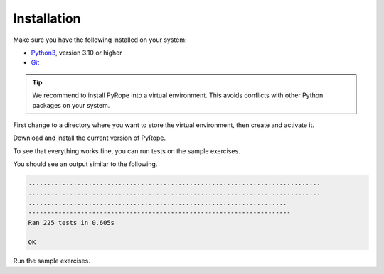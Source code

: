 ############
Installation
############

Make sure you have the following installed on your system:

* `Python3 <https://www.python.org/downloads>`_, version 3.10 or
  higher
* `Git <https://git-scm.com/downloads>`_

.. tip::
  We recommend to install PyRope into a virtual environment. This avoids
  conflicts with other Python packages on your system.

First change to a directory where you want to store the virtual environment,
then create and activate it.

.. tabs::

   .. group-tab:: Windows

     .. code:: console

       python -m venv venv
       venv\Scripts\activate

   .. group-tab:: Linux

     .. code:: console

       python3 -m venv venv
       source venv/bin/activate

Download and install the current version of PyRope.

.. tabs::

   .. group-tab:: Windows

     .. code:: console

       python -m pip install git+https://github.com/PyRope-E-Assessment/pyrope.git

   .. group-tab:: Linux

     .. code:: console

       python3 -m pip install git+https://github.com/PyRope-E-Assessment/pyrope.git

To see that everything works fine, you can run tests on the sample exercises.

.. tabs::

   .. group-tab:: Windows

     .. code:: console

       python -m pyrope test

   .. group-tab:: Linux

     .. code:: console

       python3 -m pyrope test

You should see an output similar to the following.

.. code:: console

  ..............................................................................
  ..............................................................................
  .....................................................................
  ----------------------------------------------------------------------
  Ran 225 tests in 0.605s

  OK

Run the sample exercises.

.. tabs::

   .. group-tab:: Windows

     .. code:: console

       python -m pyrope run

   .. group-tab:: Linux

     .. code:: console

       python3 -m pyrope run
